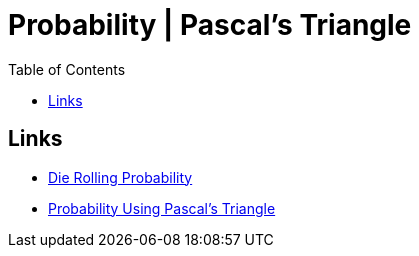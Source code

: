 = Probability | Pascal's Triangle
:docinfo: shared
:source-highlighter: pygments
:pygments-style: monokai
:icons: font
:stem:
:toc: left
:docinfodir: ..

== Links
- https://www.youtube.com/watch?v=O4Qnsubo2tg[Die Rolling Probability]
- https://www.youtube.com/watch?v=D9DFobRr4pw[Probability Using Pascal's Triangle]
